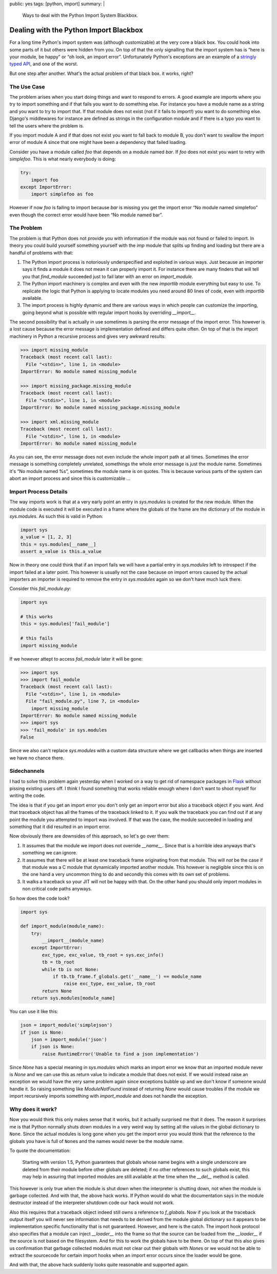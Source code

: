 public: yes
tags: [python, import]
summary: |
  Ways to deal with the Python Import System Blackbox.

Dealing with the Python Import Blackbox
=======================================

For a long time Python's import system was (although customizable) at the
very core a black box.  You could hook into some parts of it but others
were hidden from you.  On top of that the only signalling that the import
system has is “here is your module, be happy” or “oh look, an import
error”.  Unfortunately Python's exceptions are an example of a `stringly
typed API
<http://stackoverflow.com/questions/2349378/new-programming-jargon-you-coined/2444303#2444303>`_,
and one of the worst.

But one step after another.  What's the actual problem of that black box.
it works, right?

The Use Case
------------

The problem arises when you start doing things and want to respond to
errors.  A good example are imports where you try to import something and
if that fails you want to do something else.  For instance you have a
module name as a string and you want to try to import that.  If that
module does not exist (not if it fails to import!) you want to do
something else.  Django's middlewares for instance are defined as strings
in the configuration module and if there is a typo you want to tell the
users where the problem is.

If you import module A and if that does not exist you want to fall back to
module B, you don't want to swallow the import error of module A since
that one might have been a dependency that failed loading.

Consider you have a module called `foo` that depends on a module named
`bar`.  If `foo` does not exist you want to retry with `simplefoo`.  This
is what nearly everybody is doing:

.. sourcecode:: python

    try:
        import foo
    except ImportError:
        import simplefoo as foo

However if now `foo` is failing to import because `bar` is missing you get
the import error “No module named simplefoo” even though the correct error
would have been “No module named bar”.

The Problem
-----------

The problem is that Python does not provide you with information if the
module was not found or failed to import.  In theory you could build
yourself something yourself with the `imp` module that splits up finding
and loading but there are a handful of problems with that:

1.  The Python import process is notoriously underspecified and exploited
    in various ways.  Just because an importer says it finds a module it
    does not mean it can properly import it.  For instance there are many
    finders that will tell you that `find_module` succeeded just to fail
    later with an error on `import_module`.

2.  The Python import machinery is complex and even with the new
    `importlib` module everything but easy to use.  To replicate the logic
    that Python is applying to locate modules you need around 80 lines of
    code, even with `importlib` available.

3.  The import process is highly dynamic and there are various ways in
    which people can customize the importing, going beyond what is
    possible with regular import hooks by overriding `__import__`.

The second possibility that is actually in use sometimes is parsing the
error message of the import error.  This however is a lost cause because
the error message is implementation defined and differs quite often.  On
top of that is the import machinery in Python a recursive process and
gives very awkward results:

.. sourcecode:: pycon

    >>> import missing_module
    Traceback (most recent call last):
      File "<stdin>", line 1, in <module>
    ImportError: No module named missing_module

    >>> import missing_package.missing_module
    Traceback (most recent call last):
      File "<stdin>", line 1, in <module>
    ImportError: No module named missing_package.missing_module

    >>> import xml.missing_module
    Traceback (most recent call last):
      File "<stdin>", line 1, in <module>
    ImportError: No module named missing_module

As you can see, the error message does not even include the whole import
path at all times.  Sometimes the error message is something completely
unrelated, somethings the whole error message is just the module name.
Sometimes it's “No module named %s”, sometimes the module name is on
quotes.  This is because various parts of the system can abort an import
process and since this is customizable …

Import Process Details
----------------------

The way imports work is that at a very early point an entry in
`sys.modules` is created for the new module.  When the module code is
executed it will be executed in a frame where the globals of the frame are
the dictionary of the module in `sys.modules`.  As such this is valid in
Python:

.. sourcecode:: python

    import sys
    a_value = [1, 2, 3]
    this = sys.modules[__name__]
    assert a_value is this.a_value

Now in theory one could think that if an import fails we will have a
partial entry in `sys.modules` left to introspect if the import failed at
a later point.  This however is usually not the case because on import
errors caused by the actual importers an importer is required to remove
the entry in `sys.modules` again so we don't have much luck there.

Consider this `fail_module.py`:

.. sourcecode:: python

    import sys

    # this works
    this = sys.modules['fail_module']

    # this fails
    import missing_module

If we however attept to access `fail_module` later it will be gone:

.. sourcecode:: pycon

    >>> import sys
    >>> import fail_module
    Traceback (most recent call last):
      File "<stdin>", line 1, in <module>
      File "fail_module.py", line 7, in <module>
        import missing_module
    ImportError: No module named missing_module
    >>> import sys
    >>> 'fail_module' in sys.modules
    False

Since we also can't replace `sys.modules` with a custom data structure
where we get callbacks when things are inserted we have no chance there.

Sidechannels
------------

I had to solve this problem again yesterday when I worked on a way to get
rid of namespace packages in `Flask <http://flask.pocoo.org/>`_ without
pissing existing users off.  I think I found something that works reliable
enough where I don't want to shoot myself for writing the code.

The idea is that if you get an import error you don't only get an import
error but also a traceback object if you want.  And that traceback object
has all the frames of the traceback linked to it.  If you walk the
traceback you can find out if at any point the module you attempted to
import was involved.  If that was the case, the module succeeded in
loading and something that it did resulted in an import error.

Now obviously there are downsides of this approach, so let's go over them:

1.  It assumes that the module we import does not override `__name__`.
    Since that is a horrible idea anyways that's something we can ignore.

2.  It assumes that there will be at least one traceback frame originating
    from that module.  This will *not* be the case if that module was a C
    module that dynamically imported another module.  This however is
    negligible since this is on the one hand a very uncommon thing to do
    and secondly this comes with its own set of problems.

3.  It walks a traceback so your JIT will not be happy with that.  On the
    other hand you should only import modules in non critical code paths
    anyways.

So how does the code look?

.. sourcecode:: python

    import sys

    def import_module(module_name):
        try:
            __import__(module_name)
        except ImportError:
            exc_type, exc_value, tb_root = sys.exc_info()
            tb = tb_root
            while tb is not None:
                if tb.tb_frame.f_globals.get('__name__') == module_name
                    raise exc_type, exc_value, tb_root
            return None
        return sys.modules[module_name]

You can use it like this:

.. sourcecode:: python

    json = import_module('simplejson')
    if json is None:
        json = import_module('json')
        if json is None:
            raise RuntimeError('Unable to find a json implementation')

Since `None` has a special meaning in `sys.modules` which marks an import
error we know that an imported module never is `None` and we can use this
as return value to indicate a module that does not exist.  If we would
instead raise an exception we would have the very same problem again since
exceptions bubble up and we don't know if someone would handle it.  So
raising something like `ModuleNotFound` instead of returning `None` would
cause troubles if the module we import recursively imports something with
`import_module` and does not handle the exception.

Why does it work?
-----------------

Now you would think this only makes sense that it works, but it actually
surprised me that it does.  The reason it surprises me is that Python
normally shuts down modules in a very weird way by setting all the values
in the global dictionary to ``None``.   Since the actual modules is long
gone when you get the import error you would think that the reference to
the globals you have is full of ``None``\s and the names would never be
the module name.

To quote the documentation:

    Starting with version 1.5, Python guarantees that globals whose name
    begins with a single underscore are deleted from their module before
    other globals are deleted; if no other references to such globals
    exist, this may help in assuring that imported modules are still
    available at the time when the `__del__` method is called.

This however is only true when the module is shut down when the
interpreter is shutting down, not when the module is garbage collected.
And with that, the above hack works.  If Python would do what the
documentation says in the module destructor instead of the interpreter
shutdown code our hack would not work.

Also this requires that a traceback object indeed still owns a reference
to `f_globals`.  Now if you look at the traceback output itself you will
never see information that needs to be derived from the module global
dictionary so it appears to be implementation specific functionality that
is not guaranteed.  However, and here is the catch.  The import hook
protocol also specifies that a module can inject `__loader__` into the
frame so that the source can be loaded from the `__loader__` if the source
is not based on the filesystem.  And for this to work the globals have to
be there.  On top of that this also gives us confirmation that garbage
collected modules must not clear out their globals with `None`\s or we
would not be able to extract the sourcecode for certain import hooks when
an import error occurs since the loader would be gone.

And with that, the above hack suddenly looks quite reasonable and
supported again.
